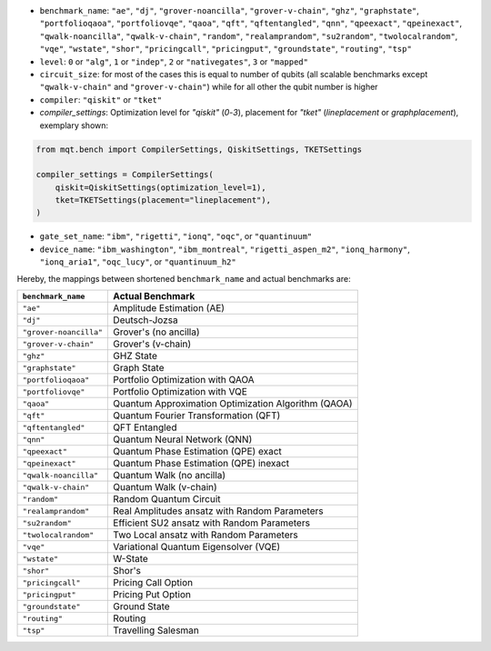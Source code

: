 * ``benchmark_name``\ : ``"ae"``\ , ``"dj"``\ , ``"grover-noancilla"``\ , ``"grover-v-chain"``\ , ``"ghz"``\ , ``"graphstate"``\ , ``"portfolioqaoa"``\ ,
  ``"portfoliovqe"``\ , ``"qaoa"``\ , ``"qft"``\ , ``"qftentangled"``\ , ``"qnn"``\ , ``"qpeexact"``\ , ``"qpeinexact"``\ ,
  ``"qwalk-noancilla"``\ , ``"qwalk-v-chain"``\ , ``"random"``\ , ``"realamprandom"``\ , ``"su2random"``\ , ``"twolocalrandom"``\ , ``"vqe"``\ ,
  ``"wstate"``\ , ``"shor"``\ , ``"pricingcall"``\ , ``"pricingput"``\ , ``"groundstate"``\ , ``"routing"``\ ,
  ``"tsp"``
* ``level``\ : ``0`` or ``"alg"``\ , ``1`` or ``"indep"``\ , ``2`` or ``"nativegates"``\ , ``3`` or ``"mapped"``
* ``circuit_size``\ : for most of the cases this is equal to number of qubits
  (all scalable benchmarks except ``"qwalk-v-chain"`` and ``"grover-v-chain"``\ ) while for all other the qubit number is higher
* ``compiler``\ : ``"qiskit"`` or ``"tket"``
* `compiler_settings`: Optimization level for `"qiskit"` (`0`-`3`), placement for `"tket"` (`lineplacement` or `graphplacement`), exemplary shown:

.. code-block:: python

   from mqt.bench import CompilerSettings, QiskitSettings, TKETSettings

   compiler_settings = CompilerSettings(
       qiskit=QiskitSettings(optimization_level=1),
       tket=TKETSettings(placement="lineplacement"),
   )


* ``gate_set_name``\ : ``"ibm"``\ , ``"rigetti"``\ , ``"ionq"``\ , ``"oqc"``\ , or ``"quantinuum"``
* ``device_name``\ : ``"ibm_washington"``\ , ``"ibm_montreal"``\ , ``"rigetti_aspen_m2"``\ , ``"ionq_harmony"``\ , ``"ionq_aria1"``\ , ``"oqc_lucy"``\ , or ``"quantinuum_h2"``

Hereby, the mappings between shortened ``benchmark_name`` and actual benchmarks are:

.. list-table::
   :header-rows: 1

   * - ``benchmark_name``
     - Actual Benchmark
   * - ``"ae"``
     - Amplitude Estimation (AE)
   * - ``"dj"``
     - Deutsch-Jozsa
   * - ``"grover-noancilla"``
     - Grover's (no ancilla)
   * - ``"grover-v-chain"``
     - Grover's (v-chain)
   * - ``"ghz"``
     - GHZ State
   * - ``"graphstate"``
     - Graph State
   * - ``"portfolioqaoa"``
     - Portfolio Optimization with QAOA
   * - ``"portfoliovqe"``
     - Portfolio Optimization with VQE
   * - ``"qaoa"``
     - Quantum Approximation Optimization Algorithm (QAOA)
   * - ``"qft"``
     - Quantum Fourier Transformation (QFT)
   * - ``"qftentangled"``
     - QFT Entangled
   * - ``"qnn"``
     - Quantum Neural Network (QNN)
   * - ``"qpeexact"``
     - Quantum Phase Estimation (QPE) exact
   * - ``"qpeinexact"``
     - Quantum Phase Estimation (QPE) inexact
   * - ``"qwalk-noancilla"``
     - Quantum Walk (no ancilla)
   * - ``"qwalk-v-chain"``
     - Quantum Walk (v-chain)
   * - ``"random"``
     - Random Quantum Circuit
   * - ``"realamprandom"``
     - Real Amplitudes ansatz with Random Parameters
   * - ``"su2random"``
     - Efficient SU2 ansatz with Random Parameters
   * - ``"twolocalrandom"``
     - Two Local ansatz with Random Parameters
   * - ``"vqe"``
     - Variational Quantum Eigensolver (VQE)
   * - ``"wstate"``
     - W-State
   * - ``"shor"``
     - Shor's
   * - ``"pricingcall"``
     - Pricing Call Option
   * - ``"pricingput"``
     - Pricing Put Option
   * - ``"groundstate"``
     - Ground State
   * - ``"routing"``
     - Routing
   * - ``"tsp"``
     - Travelling Salesman